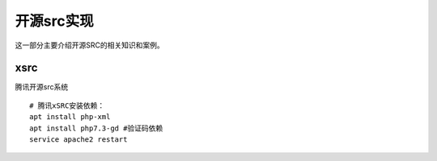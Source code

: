 ******************
开源src实现
******************
这一部分主要介绍开源SRC的相关知识和案例。

xsrc
===================
腾讯开源src系统
::

	# 腾讯xSRC安装依赖：
	apt install php-xml 
	apt install php7.3-gd #验证码依赖
	service apache2 restart